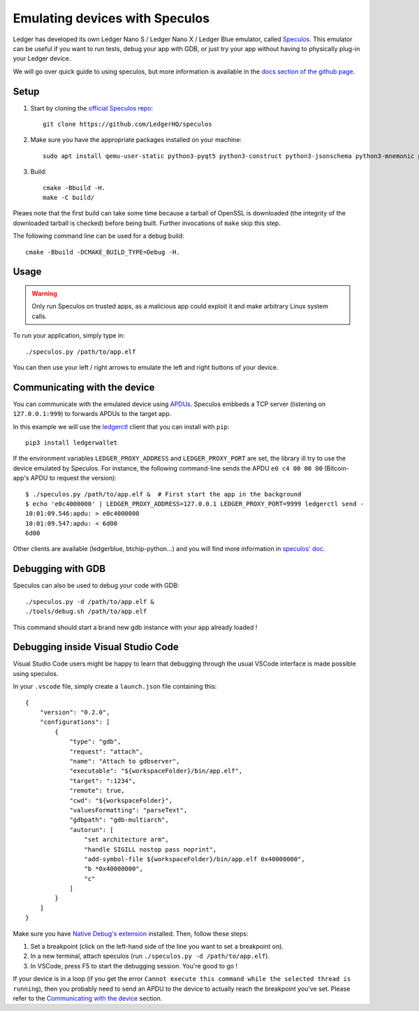 Emulating devices with Speculos
===============================

Ledger has developed its own Ledger Nano S / Ledger Nano X / Ledger Blue emulator, called `Speculos <https://github.com/LedgerHQ/speculos>`_. This emulator can be useful if you want to run tests, debug your app with GDB, or just try your app without having to physically plug-in your Ledger device.

We will go over quick guide to using speculos, but more information is available in the `docs section of the github page <https://github.com/LedgerHQ/speculos/tree/master/doc>`_.

Setup
-----

1. Start by cloning the `official Speculos repo <https://github.com/LedgerHQ/speculos>`_::

    git clone https://github.com/LedgerHQ/speculos

2. Make sure you have the appropriate packages installed on your machine::

    sudo apt install qemu-user-static python3-pyqt5 python3-construct python3-jsonschema python3-mnemonic python3-pyelftools gcc-arm-linux-gnueabihf libc6-dev-armhf-cross gdb-multiarch

3. Build::

    cmake -Bbuild -H.
    make -C build/

Pleaes note that the first build can take some time because a tarball of OpenSSL is downloaded (the integrity of the downloaded tarball is checked) before being built. Further invocations of ``make`` skip this step.

The following command line can be used for a debug build::

    cmake -Bbuild -DCMAKE_BUILD_TYPE=Debug -H.

Usage
-----

.. warning::

    Only run Speculos on trusted apps, as a malicious app could exploit it and make arbitrary Linux system calls.

To run your application, simply type in::

    ./speculos.py /path/to/app.elf

You can then use your left / right arrows to emulate the left and right buttons of your device.

Communicating with the device
-----------------------------

You can communicate with the emulated device using `APDUs <https://en.wikipedia.org/wiki/Smart_card_application_protocol_data_unit>`_. Speculos embbeds a TCP server (listening on ``127.0.0.1:999``) to forwards APDUs to the target app.

In this example we will use the `ledgerctl <https://github.com/LedgerHQ/ledgerctl>`_ client that you can install with ``pip``::

    pip3 install ledgerwallet

If the environment variables ``LEDGER_PROXY_ADDRESS`` and ``LEDGER_PROXY_PORT`` are set, the library ill try to use the device emulated by Speculos. For instance, the following command-line sends the APDU ``e0 c4 00 00 00`` (Bitcoin-app's APDU to request the version)::

    $ ./speculos.py /path/to/app.elf &  # First start the app in the background
    $ echo 'e0c4000000' | LEDGER_PROXY_ADDRESS=127.0.0.1 LEDGER_PROXY_PORT=9999 ledgerctl send -
    10:01:09.546:apdu: > e0c4000000
    10:01:09.547:apdu: < 6d00
    6d00

Other clients are available (ledgerblue, btchip-python...) and you will find more information in `speculos' doc <https://github.com/LedgerHQ/speculos/blob/master/doc/usage.md#clients>`_.

Debugging with GDB
------------------

Speculos can also be used to debug your code with GDB::

    ./speculos.py -d /path/to/app.elf &
    ./tools/debug.sh /path/to/app.elf

This command should start a brand new gdb instance with your app already loaded !

Debugging inside Visual Studio Code
-----------------------------------

Visual Studio Code users might be happy to learn that debugging through the usual VSCode interface is made possible using speculos.

In your ``.vscode`` file, simply create a ``launch.json`` file containing this::

    {
        "version": "0.2.0",
        "configurations": [
            {
                "type": "gdb",
                "request": "attach",
                "name": "Attach to gdbserver",
                "executable": "${workspaceFolder}/bin/app.elf",
                "target": ":1234",
                "remote": true,
                "cwd": "${workspaceFolder}",
                "valuesFormatting": "parseText",
                "gdbpath": "gdb-multiarch",
                "autorun": [
                    "set architecture arm",
                    "handle SIGILL nostop pass noprint",
                    "add-symbol-file ${workspaceFolder}/bin/app.elf 0x40000000",
                    "b *0x40000000",
                    "c"
                ]
            }
        ]
    }

Make sure you have `Native Debug's extension <https://marketplace.visualstudio.com/items?itemName=webfreak.debug>`_ installed.
Then, follow these steps:


1. Set a breakpoint (click on the left-hand side of the line you want to set a breakpoint on).
2. In a new terminal, attach speculos (run ``./speculos.py -d /path/to/app.elf``).
3. In VSCode, press F5 to start the debugging session. You're good to go !

If your device is in a loop (if you get the error ``Cannot execute this command while the selected thread is running``), then you probably need to send an APDU to the device to actually reach the breakpoint you've set. Please refer to the `Communicating with the device`_ section.
